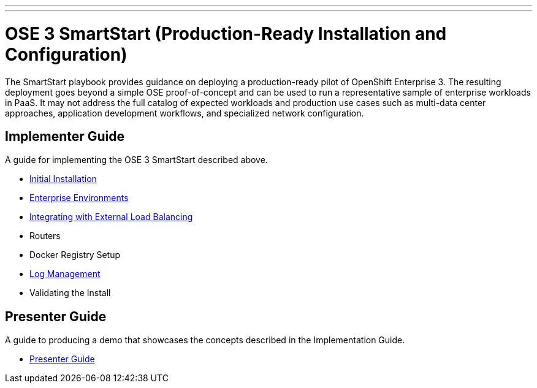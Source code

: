 ---
---
= OSE 3 SmartStart (Production-Ready Installation and Configuration)

The SmartStart playbook provides guidance on deploying a production-ready pilot of OpenShift Enterprise 3. The resulting deployment goes beyond a simple OSE proof-of-concept and can be used to run a representative sample of enterprise workloads in PaaS. It may not address the full catalog of expected workloads and production use cases such as multi-data center approaches, application development workflows, and specialized network configuration.

== Implementer Guide

A guide for implementing the OSE 3 SmartStart described above.

* link:./installation{outfilesuffix}[Initial Installation]
* link:./disconnected_environments{outfilesuffix}[Enterprise Environments]
* link:./load_balancing{outfilesuffix}[Integrating with External Load Balancing]
* Routers
* Docker Registry Setup
* link:./logging{outfilesuffix}[Log Management]
* Validating the Install

== Presenter Guide

A guide to producing a demo that showcases the concepts described in the Implementation Guide.

* link:./presenter_guide{outfilesuffix}[Presenter Guide]
